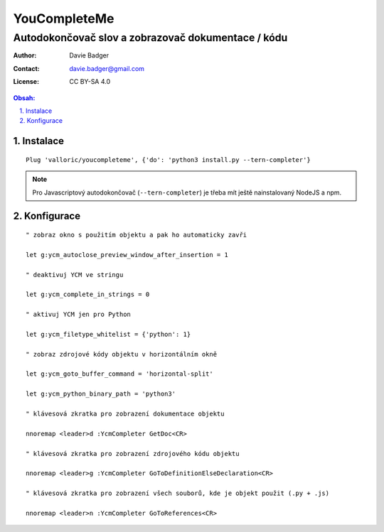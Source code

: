 ===============
 YouCompleteMe
===============
-----------------------------------------------------
 Autodokončovač slov a zobrazovač dokumentace / kódu
-----------------------------------------------------

:Author: Davie Badger
:Contact: davie.badger@gmail.com
:License: CC BY-SA 4.0

.. contents:: Obsah:

.. sectnum::
   :depth: 3
   :suffix: .

Instalace
=========

::

   Plug 'valloric/youcompleteme', {'do': 'python3 install.py --tern-completer'}

.. note::

   Pro Javascriptový autodokončovač (``--tern-completer``) je třeba mít ještě
   nainstalovaný NodeJS a npm.

Konfigurace
===========

::

   " zobraz okno s použitím objektu a pak ho automaticky zavři

   let g:ycm_autoclose_preview_window_after_insertion = 1

   " deaktivuj YCM ve stringu

   let g:ycm_complete_in_strings = 0

   " aktivuj YCM jen pro Python

   let g:ycm_filetype_whitelist = {'python': 1}

   " zobraz zdrojové kódy objektu v horizontálním okně

   let g:ycm_goto_buffer_command = 'horizontal-split'

   let g:ycm_python_binary_path = 'python3'

   " klávesová zkratka pro zobrazení dokumentace objektu

   nnoremap <leader>d :YcmCompleter GetDoc<CR>

   " klávesová zkratka pro zobrazení zdrojového kódu objektu

   nnoremap <leader>g :YcmCompleter GoToDefinitionElseDeclaration<CR>

   " klávesová zkratka pro zobrazení všech souborů, kde je objekt použit (.py + .js)

   nnoremap <leader>n :YcmCompleter GoToReferences<CR>
